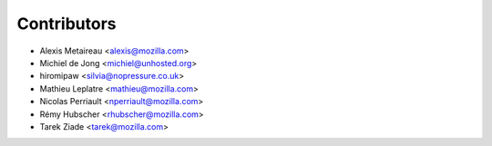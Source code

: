 Contributors
============

* Alexis Metaireau <alexis@mozilla.com>
* Michiel de Jong <michiel@unhosted.org>
* hiromipaw <silvia@nopressure.co.uk>
* Mathieu Leplatre <mathieu@mozilla.com>
* Nicolas Perriault <nperriault@mozilla.com>
* Rémy Hubscher <rhubscher@mozilla.com>
* Tarek Ziade <tarek@mozilla.com>
